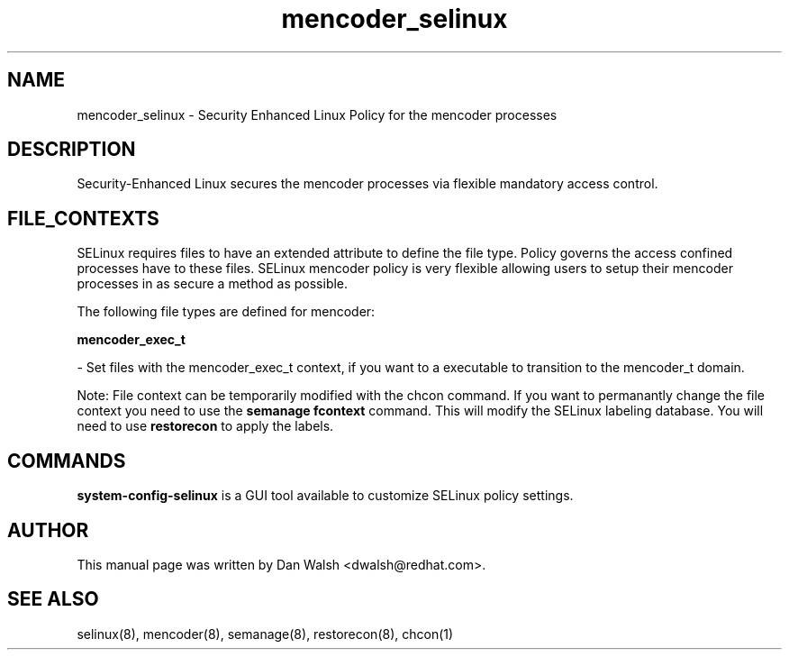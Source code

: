 .TH  "mencoder_selinux"  "8"  "20 Feb 2012" "dwalsh@redhat.com" "mencoder Selinux Policy documentation"
.SH "NAME"
mencoder_selinux \- Security Enhanced Linux Policy for the mencoder processes
.SH "DESCRIPTION"

Security-Enhanced Linux secures the mencoder processes via flexible mandatory access
control.  
.SH FILE_CONTEXTS
SELinux requires files to have an extended attribute to define the file type. 
Policy governs the access confined processes have to these files. 
SELinux mencoder policy is very flexible allowing users to setup their mencoder processes in as secure a method as possible.
.PP 
The following file types are defined for mencoder:


.EX
.B mencoder_exec_t 
.EE

- Set files with the mencoder_exec_t context, if you want to a executable to transition to the mencoder_t domain.

Note: File context can be temporarily modified with the chcon command.  If you want to permanantly change the file context you need to use the 
.B semanage fcontext 
command.  This will modify the SELinux labeling database.  You will need to use
.B restorecon
to apply the labels.

.SH "COMMANDS"

.PP
.B system-config-selinux 
is a GUI tool available to customize SELinux policy settings.

.SH AUTHOR	
This manual page was written by Dan Walsh <dwalsh@redhat.com>.

.SH "SEE ALSO"
selinux(8), mencoder(8), semanage(8), restorecon(8), chcon(1)